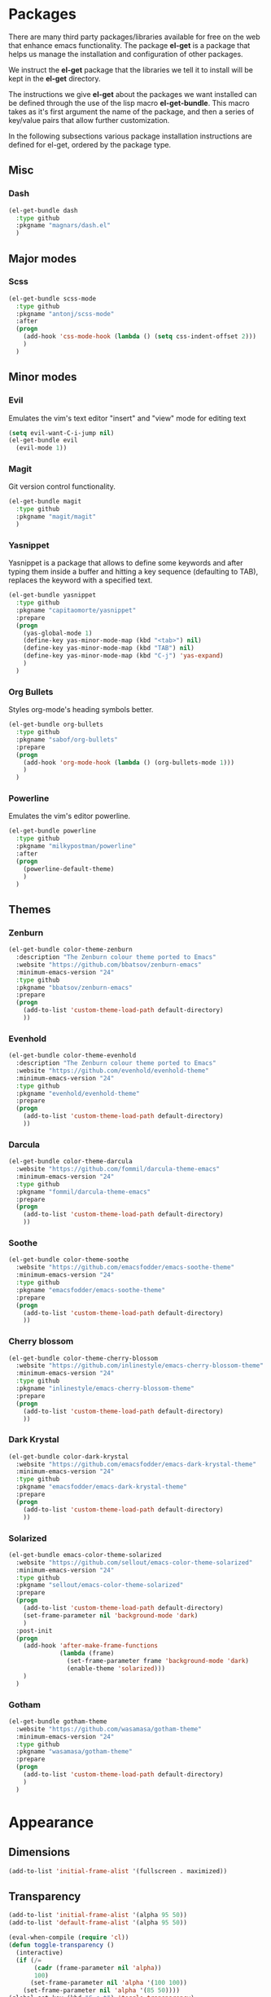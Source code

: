 * Packages
There are many third party packages/libraries available for free on the web that
enhance emacs functionality. The package *el-get* is a package that helps us
manage the installation and configuration of other packages.

We instruct the *el-get* package that the libraries we tell it to install will be
kept in the *el-get* directory.

The instructions we give *el-get* about the packages we want installed can be
defined through the use of the lisp macro *el-get-bundle*. This macro takes
as it's first argument the name of the package, and then a series of key/value
pairs that allow further customization.

In the following subsections various package installation instructions are defined
for el-get, ordered by the package type.

** Misc
*** Dash
#+BEGIN_SRC emacs-lisp
(el-get-bundle dash 
  :type github
  :pkgname "magnars/dash.el"
  )
#+END_SRC

** Major modes
*** Scss
#+BEGIN_SRC emacs-lisp
(el-get-bundle scss-mode
  :type github
  :pkgname "antonj/scss-mode"
  :after
  (progn
    (add-hook 'css-mode-hook (lambda () (setq css-indent-offset 2)))
    )
  )
#+END_SRC
    

** Minor modes
*** Evil
Emulates the vim's text editor "insert" and "view" mode for editing text
#+BEGIN_SRC emacs-lisp
(setq evil-want-C-i-jump nil)
(el-get-bundle evil
  (evil-mode 1))
#+END_SRC

*** Magit
Git version control functionality.

#+BEGIN_SRC emacs-lisp
(el-get-bundle magit
  :type github
  :pkgname "magit/magit"
  )
#+END_SRC

*** Yasnippet
Yasnippet is a package that allows to define some keywords and after typing them
inside a buffer and hitting a key sequence (defaulting to TAB), replaces the
keyword with a specified text.

#+BEGIN_SRC emacs-lisp
(el-get-bundle yasnippet
  :type github
  :pkgname "capitaomorte/yasnippet"
  :prepare
  (progn
    (yas-global-mode 1)
    (define-key yas-minor-mode-map (kbd "<tab>") nil)
    (define-key yas-minor-mode-map (kbd "TAB") nil)
    (define-key yas-minor-mode-map (kbd "C-j") 'yas-expand)
    )
  )
#+END_SRC

*** Org Bullets
Styles org-mode's heading symbols better.

#+BEGIN_SRC emacs-lisp
(el-get-bundle org-bullets
  :type github
  :pkgname "sabof/org-bullets"
  :prepare
  (progn
    (add-hook 'org-mode-hook (lambda () (org-bullets-mode 1)))
    )
  )
#+END_SRC

*** Powerline
Emulates the vim's editor powerline.

#+BEGIN_SRC emacs-lisp
(el-get-bundle powerline
  :type github
  :pkgname "milkypostman/powerline"
  :after
  (progn
    (powerline-default-theme)
    )
  )
#+END_SRC

** Themes
*** Zenburn
#+BEGIN_SRC emacs-lisp
(el-get-bundle color-theme-zenburn
  :description "The Zenburn colour theme ported to Emacs"
  :website "https://github.com/bbatsov/zenburn-emacs"
  :minimum-emacs-version "24"
  :type github
  :pkgname "bbatsov/zenburn-emacs"
  :prepare
  (progn
    (add-to-list 'custom-theme-load-path default-directory)
    ))
#+END_SRC

*** Evenhold
#+BEGIN_SRC emacs-lisp
(el-get-bundle color-theme-evenhold
  :description "The Zenburn colour theme ported to Emacs"
  :website "https://github.com/evenhold/evenhold-theme"
  :minimum-emacs-version "24"
  :type github
  :pkgname "evenhold/evenhold-theme"
  :prepare
  (progn
    (add-to-list 'custom-theme-load-path default-directory)
    ))
#+END_SRC

*** Darcula
#+BEGIN_SRC emacs-lisp
(el-get-bundle color-theme-darcula
  :website "https://github.com/fommil/darcula-theme-emacs"
  :minimum-emacs-version "24"
  :type github
  :pkgname "fommil/darcula-theme-emacs"
  :prepare
  (progn
    (add-to-list 'custom-theme-load-path default-directory)
    ))
#+END_SRC

*** Soothe
#+BEGIN_SRC emacs-lisp
(el-get-bundle color-theme-soothe
  :website "https://github.com/emacsfodder/emacs-soothe-theme"
  :minimum-emacs-version "24"
  :type github
  :pkgname "emacsfodder/emacs-soothe-theme"
  :prepare
  (progn
    (add-to-list 'custom-theme-load-path default-directory)
    ))
#+END_SRC

*** Cherry blossom
#+BEGIN_SRC emacs-lisp
(el-get-bundle color-theme-cherry-blossom
  :website "https://github.com/inlinestyle/emacs-cherry-blossom-theme"
  :minimum-emacs-version "24"
  :type github
  :pkgname "inlinestyle/emacs-cherry-blossom-theme"
  :prepare
  (progn
    (add-to-list 'custom-theme-load-path default-directory)
    ))
#+END_SRC

*** Dark Krystal
#+BEGIN_SRC emacs-lisp
(el-get-bundle color-dark-krystal
  :website "https://github.com/emacsfodder/emacs-dark-krystal-theme"
  :minimum-emacs-version "24"
  :type github
  :pkgname "emacsfodder/emacs-dark-krystal-theme"
  :prepare
  (progn
    (add-to-list 'custom-theme-load-path default-directory)
    ))
#+END_SRC

*** Solarized
#+BEGIN_SRC emacs-lisp
(el-get-bundle emacs-color-theme-solarized
  :website "https://github.com/sellout/emacs-color-theme-solarized"
  :minimum-emacs-version "24"
  :type github
  :pkgname "sellout/emacs-color-theme-solarized"
  :prepare
  (progn
    (add-to-list 'custom-theme-load-path default-directory)
    (set-frame-parameter nil 'background-mode 'dark)
    )
  :post-init
  (progn
    (add-hook 'after-make-frame-functions
              (lambda (frame)
                (set-frame-parameter frame 'background-mode 'dark)
                (enable-theme 'solarized)))
    )
  )
#+END_SRC

*** Gotham
#+BEGIN_SRC emacs-lisp
(el-get-bundle gotham-theme
  :website "https://github.com/wasamasa/gotham-theme"
  :minimum-emacs-version "24"
  :type github
  :pkgname "wasamasa/gotham-theme"
  :prepare
  (progn
    (add-to-list 'custom-theme-load-path default-directory)
    )
  )
#+END_SRC

* Appearance
** Dimensions
#+BEGIN_SRC emacs-lisp
(add-to-list 'initial-frame-alist '(fullscreen . maximized))
#+END_SRC

** Transparency
#+BEGIN_SRC emacs-lisp
(add-to-list 'initial-frame-alist '(alpha 95 50))
(add-to-list 'default-frame-alist '(alpha 95 50))

(eval-when-compile (require 'cl))
(defun toggle-transparency ()
  (interactive)
  (if (/=
       (cadr (frame-parameter nil 'alpha))
       100)
      (set-frame-parameter nil 'alpha '(100 100))
    (set-frame-parameter nil 'alpha '(85 50))))
(global-set-key (kbd "C-c t") 'toggle-transparency)
#+END_SRC

** Selected Color Theme
#+BEGIN_SRC emacs-lisp
(load-theme 'solarized)
#+END_SRC

** Ruler
#+BEGIN_SRC emacs-lisp
(add-hook 'window-configuration-change-hook (lambda () (ruler-mode 1)))
#+END_SRC

* Configuration
** Interactively Do Things
Use completion prompts for most stuff

#+BEGIN_SRC emacs-lisp
(require 'ido)
(ido-mode t)
#+END_SRC

** Extend HTML mode syntax highlighter
#+BEGIN_SRC emacs-lisp
(font-lock-add-keywords
 'html-mode
 '(("{%" . font-lock-keyword-face)
   ("%}" . font-lock-keyword-face)
   ("{{" . font-lock-keyword-face)
   ("}}" . font-lock-keyword-face)
   ("{$" . font-lock-keyword-face)
   ("$}" . font-lock-keyword-face)
   ))

(font-lock-add-keywords
 'js-mode
 '(("\\(self\\)\\." 1 font-lock-constant-face)
   ))
#+END_SRC

** Org Mode
#+BEGIN_SRC emacs-lisp
;; We define a function that permits us to define header arguments for blocks
(defun set-org-system-header-arg (property value)
  "Easily set system header arguments in org mode.
        PROPERTY is the system-wide value that you would like to modify.
        VALUE is the new value you wish to store.
        Attribution: URL http://orgmode.org/manual/System_002dwide-header-arguments.html#System_002dwide-header-arguments
        "
  (setq org-babel-default-header-args
        (cons (cons property value)
              (assq-delete-all property org-babel-default-header-args))))

(setq org-startup-indented t         ;; Indentation of headings
      org-ellipsis " \u25bc"         ;; Folded heading marking is now a downward triangle
      org-src-fontify-natively t     ;; Source blocks fontified as if in language mode
      org-src-tab-acts-natively t    ;; Can tab inside block as if in language mode
      org-list-allow-alphabetical t  ;; Lists can have letter bullets (a., b., etc.)
      org-src-preserve-indentation t
      org-babel-use-quick-and-dirty-noweb-expansion t
      ;; org-export-with-toc nil        ;; No table of contents by default
      )

(define-key global-map "\C-cl" 'org-store-link)
(define-key global-map "\C-ca" 'org-agenda)

;; Allow evaluation of some languages
(org-babel-do-load-languages
 'org-babel-load-languages
 '(
   (shell . t)
   (python . t)
   (R . t)
   (ruby . t)
   (perl . t)
   ))


(add-to-list 'org-src-lang-modes '("txt" . fundamental) t)

;; Define some global block arguments to save some typing
(set-org-system-header-arg :noweb "yes")         ;; All blocks can be noweb-ed
(set-org-system-header-arg :noweb-sep "\n\n\n")  ;; Tangled file separation of blocks
(set-org-system-header-arg :padline "no")  ;; Tangled file separation of blocks
(set-org-system-header-arg :results "none")

;; '("latexmk -pdflatex='pdflatex -interaction nonstopmode' -pdf -bibtex -f %f"

;; Use pdflatex instead of xelatex since it seems to work better with utf-8
;; (setq org-latex-pdf-process
;;       '("pdflatex -shell-escape -interaction nonstopmode -output-directory -bibtex %o %f"
;;         "pdflatex -shell-escape -interaction nonstopmode -output-directory -bibtex %o %f"
;;         "pdflatex -shell-escape -interaction nonstopmode -output-directory -bibtex %o %f"))

;; Exported source blocks have syntax coloring
(setq org-latex-listings 'minted)
(setq org-latex-minted-options
      '(
        ("fontsize" "\\footnotesize")
        ("fontfamily" "courier")
        ("mathescape" "")
        ("linenos" "")
        ("xrightmargin" "0.5cm")
        ("xleftmargin"  "0.5cm")
        ("style" "friendly")
        ("outencoding" "utf8")
        ("breaklines" "")
        ("breakautoindent" "false")
        ("breaksymbolleft" "\\raisebox{0.8ex}{\\smal\\reflectbox{\\carriagereturn}}")
        ("breaksymbolindentleft" "0pt")
        ("breaksymbolsepleft" "0pt")
        ("breaksymbolright" "\\small\\carriagereturn")
        ("breaksymbolindentright" "0pt")
        ("breaksymbolsepright" "0pt")
        ("samepage" "false")
        ))

;; Functionality for taking a screenshot and inserting it in the org document
(defun my-org-screenshot-filenamer ()
  "Make folder if not exist, define image name based on time/date" 
  (setq myvar/img-folder-path (concat default-directory "img/"))

                                        ; Make img folder if it doesn't exist.
  (if (not (file-exists-p myvar/img-folder-path)) ;[ ] refactor thir and screenshot code.
      (mkdir myvar/img-folder-path))

  (setq myvar/img-name (concat "img_" (format-time-string "%Y_%m_%d__%H_%M_%S") ".png"))
  (setq myvar/img-Abs-Path (concat myvar/img-folder-path myvar/img-name)) ;Relative to workspace.

  (setq myvar/relative-filename (concat "./img/" myvar/img-name))
  )

(defun my-org-screenshot ()
  "Take a screenshot into a time stamped unique-named file in the
    same directory as the org-buffer and insert a link to this file."
  (interactive)
  (setq filename (my-org-screenshot-filenamer))
  (call-process "screencapture" nil nil nil "-i" filename)
  (insert (concat "[[" filename "]]")))

(defun mp-add-org-keys ()
  (local-set-key (kbd "M-s M-c") 'my-org-screenshot)
  (local-set-key (kbd "M-s M-s") 'org-babel-pop-to-session))

(add-hook 'org-mode-hook 'mp-add-org-keys)

(require 'ox-latex)
(require 'ox-bibtex)
#+END_SRC

*** Tecnologico de Monterrey Assignment Preamble
#+BEGIN_SRC emacs-lisp
(add-to-list 'org-latex-classes
	     '("tecmty"
	       "\\documentclass[a4paper,11pt]{article}

\\usepackage[utf8]{inputenc}
\\usepackage{lmodern}
\\usepackage[T1]{fontenc}
\\usepackage{textcomp}
\\usepackage[natbiapa]{apacite}
\\usepackage{amssymb}
\\usepackage{amsmath}
\\usepackage{siunitx}

% Images
\\usepackage{xcolor}
\\usepackage[pdftex]{graphicx}

\\pdfimageresolution=96

% Source code coloring
\\usepackage{minted}

% Nice headers/footers
%\\usepackage{fancyhdr}
%\\setlength{\\headheight}{15.2pt}
%\\pagestyle{fancy}

[NO-DEFAULT-PACKAGES]
[NO-PACKAGES]
[EXTRA]

% Better links
\\usepackage[pdftex,colorlinks]{hyperref}
"
	       ("\\section{%s}" . "\\section*{%s}")
	       ("\\subsection{%s}" . "\\subsection*{%s}")
	       ("\\subsubsection{%s}" . "\\subsubsection*{%s}")
	       ("\\paragraph{%s}" . "\\paragraph*{%s}")
	       ("\\subparagraph{%s}" . "\\subparagraph*{%s}")))
#+END_SRC

* Custom Functions
** other-window-backward
#+BEGIN_SRC emacs-lisp
(defun other-window-backward (&optional n)
  "Select the Nth previous window"
  (interactive "P")
  (other-window (- (prefix-numeric-value n))))
#+END_SRC

** set-frame-pixel-size
#+BEGIN_SRC emacs-lisp
;; Resize to use half the screen
(defun set-frame-pixel-size (frame width height)
  "Sets size of FRAME to WIDTH by HEIGHT, measured in pixels."
  (let ((pixels-per-char-width (/ (frame-pixel-width) (frame-width)))
        (pixels-per-char-height (/ (frame-pixel-height) (frame-height))))
    (set-frame-size frame
                    (floor (/ width pixels-per-char-width))
                    (floor (/ height pixels-per-char-height)))))

#+END_SRC

** string-ends-with-p
#+BEGIN_SRC emacs-lisp
(defun string-ends-with-p (string suffix)
  "Return t if STRING ends with SUFFIX."
  (and (string-match (rx-to-string `(: ,suffix eos) t)
                     string)
       t))
#+END_SRC

** use-left-half-screen
#+BEGIN_SRC emacs-lisp
(defun use-left-half-screen ()
  (interactive)
  (let* ((excess-width 32)
         (excess-height 48)
         (half-screen-width (- (/ (x-display-pixel-width) 2) excess-width))
         (screen-height (- (x-display-pixel-height) excess-height)))
    (set-frame-pixel-size (selected-frame) half-screen-width screen-height)))
#+END_SRC

** align-regexp-=
#+BEGIN_SRC emacs-lisp
(defun align-regexp-= (p1 p2)
  "Align lines by =" 
  (interactive "r")
  (align-regexp p1 p2 "\\(\\s-*\\)=" 1 1 nil)
  )

#+END_SRC

** align-regexp-:
#+BEGIN_SRC emacs-lisp
(defun align-regexp-: (p1 p2)
  "Align lines by :" 
  (interactive "r")
  (align-regexp p1 p2 "\\(\\s-*\\):" 1 1 nil)
  )
#+END_SRC

* Keys
#+BEGIN_SRC emacs-lisp
(global-set-key "\M-?" 'help-command)
(global-set-key "\C-h" 'delete-backward-char)
(global-set-key "\C-x\C-n" 'other-window)
(global-set-key "\C-x\C-p" 'other-window-backward)
(global-set-key "\C-xj" 'delete-indentation)
(global-set-key (kbd "C-x C-=") 'align-regexp-=)
(global-set-key (kbd "C-x C-:") 'align-regexp-:)
#+END_SRC

* Quality of life
#+BEGIN_SRC emacs-lisp
(scroll-bar-mode nil)
(tool-bar-mode nil)

(setq inhibit-startup-screen t)
(setq inhibit-splash-screen t)

(put 'eval-expression 'disabled nil)

(setq mac-option-key-is-meta nil)
(setq mac-command-key-is-meta t)
(setq mac-command-modifier 'meta)
(setq mac-option-modifier nil)
#+END_SRC

* Text Editing
#+BEGIN_SRC emacs-lisp
(set-default 'truncate-lines t)  ;; Text shouldn't wrap around line
(setq-default indent-tabs-mode nil)
(show-paren-mode t)
(setq shell-command-switch "-ic")
#+END_SRC
